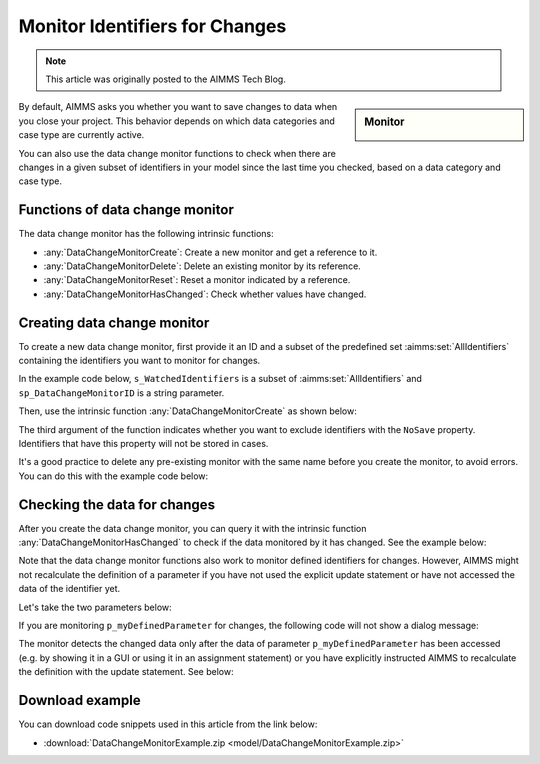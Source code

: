 Monitor Identifiers for Changes
===================================

.. meta::
   :description: Tracking whether or not an identifier in a collection has changed.
   :keywords: monitor, track, identifier, change

.. note::

    This article was originally posted to the AIMMS Tech Blog.

.. sidebar:: Monitor

    .. image:: images/monitor.jpg
    
By default, AIMMS asks you whether you want to save changes to data when you close your project. This behavior depends on which data categories and case type are currently active.

You can also use the data change monitor functions to check when there are changes in a given subset of identifiers in your model since the last time you checked, based on a data category and case type.

Functions of data change monitor
--------------------------------

The data change monitor has the following intrinsic functions:

* :any:`DataChangeMonitorCreate`: Create a new monitor and get a reference to it.

* :any:`DataChangeMonitorDelete`: Delete an existing monitor by its reference.

* :any:`DataChangeMonitorReset`: Reset a monitor indicated by a reference.

* :any:`DataChangeMonitorHasChanged`: Check whether values have changed.

Creating data change monitor
----------------------------
To create a new data change monitor, first provide it an ID and a subset of the predefined set :aimms:set:`AllIdentifiers` containing the identifiers you want to monitor for changes. 

In the example code below, ``s_WatchedIdentifiers`` is a subset of :aimms:set:`AllIdentifiers` and ``sp_DataChangeMonitorID`` is a string parameter.

.. code-block:: aimms
    :linenos:

    !The identifiers we are interested in checking for changes
    s_WatchedIdentifiers := data { 'p_myParameter1' , 'p_myParameter2' , 
                            'p_myDefinedParameter' } ; 
 
    !Create a name that will be the ID for this data change monitor
    sp_DataChangeMonitorID := "Monitor parameters" ; 

Then, use the intrinsic function :any:`DataChangeMonitorCreate` as shown below:

.. code-block:: aimms
    :linenos:

    !Create the actual Data Change Monitor with the ID denoted
    !by the string parameter DataChangeMonitorID and monitor the
    !changes of identifiers present in the set WatchedIdentifiers
    DataChangeMonitorCreate(
        ID                   : sp_DataChangeMonitorID  , 
        monitoredIdentifiers : s_WatchedIdentifiers , 
        ExcludeNoneSaveables : 1) ; 

The third argument of the function indicates whether you want to exclude identifiers with the ``NoSave`` property. Identifiers that have this property will not be stored in cases.

It's a good practice to delete any pre-existing monitor with the same name before you create the monitor, to avoid errors. You can do this with the example code below:

.. code-block:: aimms
    :linenos:

    !Make sure that we delete any data change monitor with this name
    !if it already exists. The function DataChangeMonitorDelete will
    !return 1 in case of success, 0 in case it did not find a monitor
    !with the given ID and -1 for all other errors.
    p_retVal := DataChangeMonitorDelete( sp_DataChangeMonitorID )  ;
 
    if p_retVal = 1 then
        raise warning "Deleted existing data change monitor with ID \""
                      + sp_DataChangeMonitorID  + "\"" ;
    endif ;
 
    if p_retVal = -1 then
        raise error "Error while deleting data change monitor with ID \""
                    + sp_DataChangeMonitorID +"\"\n"
                    + "CurrentErrorMessage = " + CurrentErrorMessage ;
    endif ;

Checking the data for changes
-----------------------------
After you create the data change monitor, you can query it with the intrinsic function :any:`DataChangeMonitorHasChanged` to check if the data monitored by it has changed. See the example below:

.. code-block:: aimms
    :linenos:

    !Now modify the data
    p_myParameter2 := 3.14 ;
 
    !And check if the data is indeed changed. You should see this
    !DialogMessage appear
    if DataChangeMonitorHasChanged(sp_DataChangeMonitorID) then
        DialogMessage("Data changed (2) - Should show dialog") ; 
    endif ;

Note that the data change monitor functions also work to monitor defined identifiers for changes. However, AIMMS might not recalculate the definition of a parameter if you have not used the explicit update statement or have not accessed the data of the identifier yet. 

Let's take the two parameters below:

.. code-block:: aimms
    :linenos:

    Parameter p_myParameter2;
    Parameter p_myDefinedParameter {
        Definition: 2*p_myParameter2;
    }

If you are monitoring ``p_myDefinedParameter`` for changes, the following code will not show a dialog message:

.. code-block:: aimms
    :linenos:

    p_myParameter2 := 1998 ;
 
    !you might expect the monitor to indicate here that the data has changed.
    !However, as explained above, the data change monitor does not evaluate
    !definitions, so as long as the identifier myDefinedParameter has not been
    !updated (either explicitly with update statement or implicitly by accessing
    !its data), the datachange monitor will not indicate any changes
    if DataChangeMonitorHasChanged(sp_DataChangeMonitorID) then
        DialogMessage("Data defined parameter changed - Should not show dialog!");
    endif ;

The monitor detects the changed data only after the data of parameter ``p_myDefinedParameter`` has been accessed (e.g. by showing it in a GUI or using it in an assignment statement) or you have explicitly instructed AIMMS to recalculate the definition with the update statement.  See below:

.. code-block:: aimms
    :linenos:

    !Explicitly update the parameter, causing an evaluation of the definition
    update p_myDefinedParameter ;
 
    !Now the data of myDefinedParameter has changed (because of the update
    !statement and the DataChangeMonitor will indicate a change also. This
    !means that you should see the dialogmessage pop up
    if DataChangeMonitorHasChanged(sp_DataChangeMonitorID) then
        DialogMessage("Data defined parameter changed - Should show dialog");
    endif ;

Download example
-----------------
You can download code snippets used in this article from the link below: 

* :download:`DataChangeMonitorExample.zip <model/DataChangeMonitorExample.zip>` 



